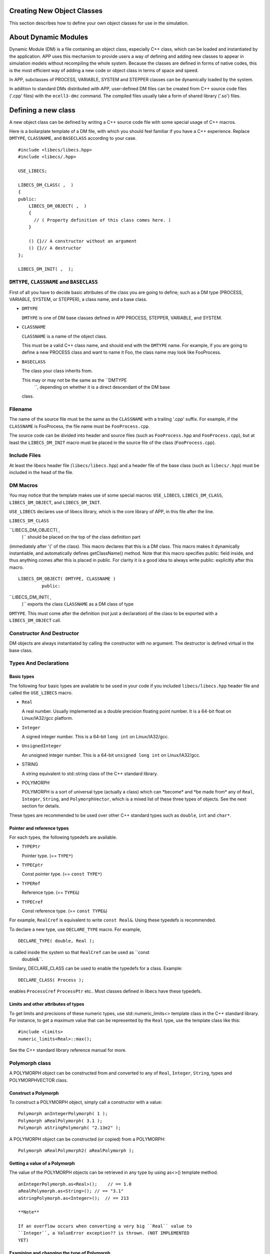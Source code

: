 Creating New Object Classes
===========================

This section describes how to define your own object classes for use in
the simulation.

About Dynamic Modules
=====================

Dynamic Module (DM) is a file containing an object class, especially C++
class, which can be loaded and instantiated by the application. APP uses
this mechanism to provide users a way of defining and adding new classes
to appear in simulation models without recompiling the whole system.
Because the classes are defined in forms of native codes, this is the
most efficient way of adding a new code or object class in terms of
space and speed.

In APP, subclasses of PROCESS, VARIABLE, SYSTEM and STEPPER classes can
be dynamically loaded by the system.

In addition to standard DMs distributed with APP, user-defined DM files
can be created from C++ source code files ('.cpp' files) with the
``ecell3-dmc`` command. The compiled files usually take a form of shared
library ('.so') files.

Defining a new class
====================

A new object class can be defined by writing a C++ source code file with
some special usage of C++ macros.

Here is a boilarplate template of a DM file, with which you should feel
familiar if you have a C++ experience. Replace ``DMTYPE``,
``CLASSNAME``, and ``BASECLASS`` according to your case.

::

    #include <libecs/libecs.hpp>
    #include <libecs/.hpp>

    USE_LIBECS;

    LIBECS_DM_CLASS( ,  )
    {
    public:
        LIBECS_DM_OBJECT( ,  )
        {
          // ( Property definition of this class comes here. )
        }

        () {}// A constructor without an argument
        () {}// A destructor
    };

    LIBECS_DM_INIT( ,  );

``DMTYPE``, ``CLASSNAME`` and ``BASECLASS``
-------------------------------------------

First of all you have to decide basic attributes of the class you are
going to define; such as a DM type (PROCESS, VARIABLE, SYSTEM, or
STEPPER), a class name, and a base class.

-  ``DMTYPE``

   ``DMTYPE`` is one of DM base classes defined in APP PROCESS, STEPPER,
   VARIABLE, and SYSTEM.

-  ``CLASSNAME``

   ``CLASSNAME`` is a name of the object class.

   This must be a valid C++ class name, and should end with the
   ``DMTYPE`` name. For example, if you are going to define a new
   PROCESS class and want to name it Foo, the class name may look like
   FooProcess.

-  ``BASECLASS``

   The class your class inherits from.

   This may or may not be the same as the ``DMTYPE
       ``, depending on whether it is a direct descendant of the DM base
   class.

Filename
--------

The name of the source file must be the same as the ``CLASSNAME`` with a
trailing '.cpp' suffix. For example, if the ``CLASSNAME`` is FooProcess,
the file name must be ``FooProcess.cpp``.

The source code can be divided into header and source files (such as
``FooProcess.hpp`` and ``FooProcess.cpp``), but at least the
``LIBECS_DM_INIT`` macro must be placed in the source file of the class
(``FooProcess.cpp``).

Include Files
-------------

At least the libecs header file (``libecs/libecs.hpp``) and a header
file of the base class (such as ``libecs/.hpp``) must be included in the
head of the file.

DM Macros
---------

You may notice that the template makes use of some special macros:
``USE_LIBECS``, ``LIBECS_DM_CLASS``, ``LIBECS_DM_OBJECT``, and
``LIBECS_DM_INIT``.

``USE_LIBECS`` declares use of libecs library, which is the core library
of APP, in this file after the line.

``LIBECS_DM_CLASS``

``LIBECS_DM_OBJECT( ,
           )`` should be placed on the top of the class definition part
(immediately after '{' of the class). This macro declares that this is a
DM class. This macro makes it dynamically instantiable, and
automatically defines getClassName() method. Note that this macro
specifies public: field inside, and thus anything comes after this is
placed in public. For clarity it is a good idea to always write public:
explicitly after this macro.

::

     LIBECS_DM_OBJECT( DMTYPE, CLASSNAME )
              public:

``LIBECS_DM_INIT( ,
     )`` exports the class ``CLASSNAME`` as a DM class of type
``DMTYPE``. This must come after the definition (not just a declaration)
of the class to be exported with a ``LIBECS_DM_OBJECT`` call.

Constructor And Destructor
--------------------------

DM objects are always instantiated by calling the constructor with no
argument. The destructor is defined virtual in the base class.

Types And Declarations
----------------------

Basic types
~~~~~~~~~~~

The following four basic types are available to be used in your code if
you included ``libecs/libecs.hpp`` header file and called the
``USE_LIBECS`` macro.

-  ``Real``

   A real number. Usually implemented as a double precision floating
   point number. It is a 64-bit float on Linux/IA32/gcc platform.

-  ``Integer``

   A signed integer number. This is a 64-bit ``long int`` on
   Linux/IA32/gcc.

-  ``UnsignedInteger``

   An unsigned integer number. This is a 64-bit ``unsigned long int`` on
   Linux/IA32/gcc.

-  STRING

   A string equivalent to std::string class of the C++ standard library.

-  POLYMORPH

   POLYMORPH is a sort of universal type (actually a class) which can
   \*become\* and \*be made from\* any of ``Real``, ``Integer``,
   ``String``, and ``PolymorphVector``, which is a mixed list of these
   three types of objects. See the next section for details.

These types are recommended to be used over other C++ standard types
such as ``double``, ``int`` and ``char*``.

Pointer and reference types
~~~~~~~~~~~~~~~~~~~~~~~~~~~

For each types, the following typedefs are available.

-  ``TYPEPtr``

   Pointer type. (== ``TYPE*``)

-  ``TYPECptr``

   Const pointer type. (== ``const TYPE*``)

-  ``TYPERef``

   Reference type. (== ``TYPE&``)

-  ``TYPECref``

   Const reference type. (== ``const TYPE&``)

For example, ``RealCref`` is equivalent to write ``const Real&``. Using
these typedefs is recommended.

To declare a new type, use ``DECLARE_TYPE`` macro. For example,

::

    DECLARE_TYPE( double, Real );

is called inside the system so that ``RealCref`` can be used as ``const
       double&``.

Similary, DECLARE\_CLASS can be used to enable the typedefs for a class.
Example:

::

    DECLARE_CLASS( Process );

enables ``ProcessCref`` ``ProcessPtr`` etc.. Most classes defined in
libecs have these typedefs.

Limits and other attributes of types
~~~~~~~~~~~~~~~~~~~~~~~~~~~~~~~~~~~~

To get limits and precisions of these numeric types, use
std::numeric\_limits<> template class in the C++ standard library. For
instance, to get a maximum value that can be represented by the ``Real``
type, use the template class like this:

::

    #include <limits>
    numeric_limits<Real>::max();

See the C++ standard library reference manual for more.

Polymorph class
---------------

A POLYMORPH object can be constructed from and converted to any of
``Real``, ``Integer``, ``String``, types and POLYMORPHVECTOR class.

Construct a Polymorph
~~~~~~~~~~~~~~~~~~~~~

To construct a POLYMORPH object, simply call a constructor with a value:

::

    Polymorph anIntegerPolymorph( 1 );
    Polymorph aRealPolymorph( 3.1 );
    Polymorph aStringPolymorph( "2.13e2" );

A POLYMORPH object can be constructed (or copied) from a POLYMORPH:

::

    Polymorph aRealPolymorph2( aRealPolymorph );

Getting a value of a Polymorph
~~~~~~~~~~~~~~~~~~~~~~~~~~~~~~

The value of the POLYMORPH objects can be retrieved in any type by using
as<>() template method.

::

    anIntegerPolymorph.as<Real>();    // == 1.0
    aRealPolymorph.as<String>(); // == "3.1"
    aStringPolymorph.as<Integer>();  // == 213

    **Note**

    If an overflow occurs when converting a very big ``Real`` value to
    ``Integer``, a ValueError exception?? is thrown. (NOT IMPLEMENTED
    YET)

Examining and changing the type of Polymorph
~~~~~~~~~~~~~~~~~~~~~~~~~~~~~~~~~~~~~~~~~~~~

getType(), changeType()

PolymorphVector
~~~~~~~~~~~~~~~

POLYMORPHVECTOR is a list of POLYMORPH objects.

Other C++ statements
--------------------

The only limitation is the ``DM_INIT`` macro, which exports a class as a
DM class, can appear only once in a compilation unit which forms a
single shared library file.

Except for that, there is no limitation as far as the C++ compiler
understands it. There can be any C++ statements inside and outside of
the class definition including; other class definitions, nested classes,
typedefs, static functions, namespaces, and even template<>.

Be careful, however, about namespace corruptions. You may want to use
private C++ namespaces and static functiont when a class or a function
declared outside the DM class is needed.

PropertySlot
============

What is PropertySlot
--------------------

PROPERTYSLOT is a pair of methods to access (get) and mutate (set) an
*object property*, associated with the name of the property. Values of
the object property can either be stored in a member variable of the
object, or dynamically created when the methods are called.

All of the four DM base classes, PROCESS, VARIABLE, SYSTEM and STEPPER
can have a set of PROPERTYSLOTs, or object *properties*. In other words,
these classes inherit PROPERTYINTERFACE common base class.

What is PropertySlot for?
~~~~~~~~~~~~~~~~~~~~~~~~~

PROPERTYSLOTs can be used from model files (such as EM files) as a means
of giving parameter values to each objects in the simulation model (such
as ENTITY and STEPPER objects). It can also be ways of dynamic
communications between objects during the simulation.

Type of PropertySlot
~~~~~~~~~~~~~~~~~~~~

A type of a PROPERTYSLOT is any one of these four types:

-  ``Real``

-  ``Integer``

-  ``String``

-  ``Polymorph``

How to define a PropertySlot
----------------------------

To define a PROPERTYSLOT on an object class, you have to:

1. Define set and/or get method(s).

2. If necessary, define a member variable to store the property value.

3. Register the method(s) as a PROPERTYSLOT.

Set method and get method
~~~~~~~~~~~~~~~~~~~~~~~~~

A PROPERTYSLOT is a pair of object methods, *set method* and *get
method*, associated with a property name. Either one of the methods can
be ommited. If there is a set method defined for a PROPERTYSLOT, the
PROPERTYSLOT is said to be *setable*. If there is a get method, it is
*getable.*

A set method must have the following signature to be recognized by the
system.

::

    void CLASS::* ( const T&)

And a get method must look like this:

::

    const T CLASS::* ( void ) const

where ``T`` is a property type and ``CLASS`` is the object class that
the PROPERTYSLOT belongs to.

Don't worry, you don't need to memorize these prototypes. The following
four macoros can be used to declare and define set/get methods of a
specific type and a property name.

-  ``SET_METHOD( ,  )``

   -  *Expansion:*

      ::

          void set( const &value )

   -  *Usage:* ``SET_METHOD`` macro is used to declare or define a
      property set method, of which the property type is ``TYPE`` and
      the property name is ``NAME``, in a class definition. The given
      property value is available as the ``value`` argument variable.

   -  *Example:*

      This code:

      ::

          class FooProcess
          {
              SET_METHOD( Real, Flux )
              {
                  theFlux = value;
              }

              Real theFlux;
          };

      will expand to the following C++ program.

      ::

          class FooProcess
          {
              void setFlux( const Real& value )
              {
                  theFlux = value;
              }

              Real theFlux;
          };

      In this example, the given property value is stored in the member
      variable ``theFlux``.

-  ``GET_METHOD( ,  )``

   -  *Expansion:*

      ::

          const  get() const

   -  *Usage:* ``GET_METHOD`` macro is used to declare or define a
      property get method, of which the property type is ``TYPE`` and
      the property name is ``NAME``, in a class definition. Definition
      of the method must return the value of the property as a ``TYPE``
      object.

   -  *Example:*

      This code:

      ::

          class FooProcess
          {
              GET_METHOD( Real, Flux )
              {
                  return theFlux;
              }

              Real theFlux;
          };

      will expand to the following C++ program.

      ::

          class FooProcess
          {
              const Real getFlux() const
              {
                  return theFlux;
              }

              Real theFlux;
          };

-  ``SET_METHOD_DEF( , ,  )``

   -  *Expansion:*

      ::

          void ::set( const &value )

   -  *Usage:* ``SET_METHOD_DEF`` macro is used to define a property set
      method outside class scope.

   -  *Example:*

      ``SET_METHOD_DEF`` macro is usually used in conjunction with
      ``SET_METHOD`` macro. For instance, the following code declares a
      property setter method with ``SET_METHOD`` in the class
      definition, and later defines the actual body of the method using
      ``SET_METHOD_DEF``.

      ::

          class FooProcess
          {
              virtual SET_METHOD( Real, Flux );

              Real theFlux;
          };

          SET_METHOD_DEF( Real, Flux, FooProcess )
          {
              theFlux = value;
          }

      The definition part will expand to the following C++ program.

      ::

          void FooProcess::setFlux( const Real& value )
          {
              theFlux = value;
          }

-  ``GET_METHOD_DEF( , ,  )``

   -  *Expansion:*

      ::

          const  ::get() const

   -  *Usage:* ``GET_METHOD_DEF`` macro is used to define a property get
      method outside class scope.

   -  *Example:* See the example of ``SET_METHOD_DEF`` above.

If the property is both setable and getable, and is simply stored in a
member variable, the following macro can be used.

::

    SIMPLE_SET_GET_METHOD( ,  )

This assumes there is a variable with the same name as the property name
(``NAME``), and expands to a code that is equivalent to:

::

    SET_METHOD( ,  )
    {
       = value;
    }

    GET_METHOD( ,  )
    {
      return ;
    }

Registering PropertySlots
~~~~~~~~~~~~~~~~~~~~~~~~~

To register a PROPERTYSLOT on a class, one of these macros in the
``LIBECS_DM_OBJECT`` macro of the target class:

-  ``PROPERTYSLOT_SET_GET( ,  )``

   Use this if the property is both setable and getable, which means
   that the class defines both set method and get method.

   For example, to define a property 'Flux' of type ``Real`` on the
   FooProcess class, write like this in the public area of the class
   definition:

   ::

       public:

         LIBECS_DM_OBJECT( ,  )
         {
           PROPERTYSLOT_SET_GET( ,  );
         }

   This registers these methods:

   ::

       void FooProcess::setFlux( const Real& );

   and

   ::

       const Real FooProcess::getFlux() const;

   as the set and get methods of 'Flux' property of the class
   FooProcess, respectively. Signatures of the methods must match with
   the prototypes defined in the previous section. ``LIBECS_DM_OBJECT``
   can have any number of properties. It can also be empty.

-  ``PROPERTYSLOT_SET( ,  )``

   This is almost the same as ``PROPERTYSLOT_SET_GET``, but this does
   not register get method. Use this if only a set method is available.

-  ``PROPERTYSLOT_GET( ,  )``

   This is almost the same as ``PROPERTYSLOT_SET_GET``, but this does
   not register set method. Use this if only a get method is available.

-  ``PROPERTYSLOT( , , ,  )``

   If the name of either get or set method is different from the default
   format (set``NAME``\ () or get\ ``NAME``\ ()), then use this macro
   with explicitly specifying the pointers to the methods.

   For example, the following use of the macro registers setFlux2() and
   anotherGetMethod() methods of Flux property of the class FooProcess:

   ::

       PROPERTYSLOT( Flux, Real, 
                     &FooProcess::setFlux2,
                     &FooProcess::anotherGetMethod );

If more than one PROPERTYSLOTs with the same name are created on an
object, the last is taken.

Load / save methods
~~~~~~~~~~~~~~~~~~~

In addition to set and get methods, load and save methods can be
defined. Load methods are called when the model is loaded from the model
file. Similarly, save methods are called when the state of the model is
saved to a file by saveModel() method of the simulator.

Unless otherwise specified, load and save methods default to set and get
methods. This default definition can be changed by using the following
some macros.

-  ``PROPERTYSLOT_LOAD_SAVE( , , , , ,  )``

   This macros is the most generic way to set the property methods; all
   of set method, get method, load method ans save method can be
   specified independently. If the ``LOAD_METHOD`` is ``NOMETHOD``, it
   is said to be not *loadable*, and it is not *savable* if
   ``SAVE_METHOD`` is ``NOMETHOD``.

-  ``PROPERTYSLOT_NO_LOAD_SAVE( , , ,  )``

   Usage of this macro is the same as ``PROPERTYSLOT`` in the previous
   section, but this sets both ``LOAD_METHOD`` and ``SAVE_METHOD`` to
   ``NOMETHOD``.

   That is, this macro is equivalent to writing:

   ::

-  ``PROPERTYSLOT_SET_GET_NO_LOAD_SAVE( , , ,  )``

   ``PROPERTYSLOT_SET_NO_LOAD_SAVE( , ,  )``

   ``PROPERTYSLOT_GET_NO_LOAD_SAVE( , ,  )``

   Usage of these macros are the same as: ``PROPERTYSLOT_SET_GET``,
   ``PROPERTYSLOT_SET``, and ``PROPERTYSLOT_GET``, except that load and
   save methods are not set instead of default to set and get methods.

Inheriting properties of base class
~~~~~~~~~~~~~~~~~~~~~~~~~~~~~~~~~~~

In most cases you may also want to use properties of base class. To
inherit the baseclass properties, use ``INHERIT_PROPERTIES( 
    )`` macro. This macro is usually placed before any property
definition macros (such as ``PROPERTY_SET_GET()``).

::

    LIBECS_DM_OBJECT( ,  )
    {
        INHERIT_PROPERTIES(  );
      
        PROPERTYSLOT_SET_GET( ,  );
    }

Here ``PROPERTY_BASECLASS`` is usually the same as ``BASECLASS``. An
exception is when the ``BASECLASS`` does not make use of
``LIBECS_DM_OBJECT()`` macro. In this case, choose the nearest baseclass
in the class hierarachy that uses ``LIBECS_DM_OBJECT()`` for
``PROPERTY_BASECLASS``.

Using PropertySlots In Simulation
---------------------------------

(1) Static direct access (using native C++ method) bypassing the
PROPERTYSLOT, (2) dynamically-bound access via a PROPERTYSLOT object,
(3) dynamically-bound access via PROPERTYINTERFACE.

Defining a new Process class
============================

To define a new PROCESS class, at least the following two methods need
to be defined.

-  initialize()

-  fire()

initialize() is called when the simulation state needs to be reset. Note
that reset can happen anytime during the session, not just at the
beginning; especially when the reintegration of the state is requested.
fire() is called when the reaction takes place. You have to update the
VARIABLEs referred to by your PROCESS according to VARIABLEREFERENCE.

The PROCESS's VARIABLEREFERENCEs are stored in
``theVariableReferenceVector`` member variable, sorted by coefficient.
Hence references that have negative coefficients are followed by those
of zero coefficients, and so by those of positive coefficients. You can
get the offset from which the "zero" or positive references start
through getZeroVariableReferenceOffset() or
getPositiveVariableReferenceOffset(). If you want to look up for a
specific VARIABLEREFERENCE by name, use getVariableReference().

::

    #include <libecs.hpp>
    #include <Process.hpp>

    USE_LIBECS;

    LIBECS_DM_CLASS( SimpleProcess, Process )
    {
    public:
        LIBECS_DM_OBJECT( SimpleFluxProcess, Process )
        {
            PROPERTYSLOT_SET_GET( Real, k );
        }

        SimpleProcess(): k( 0.0 )
        {
        }

        SIMPLE_SET_GET_METHOD( Real, k );

        virtual void initialize()
        {
            Process::initialize();
            S0 = getVariableReference( "S0" );
        }

        virtual void fire()
        {
            // concentration gets reverted to the number of molecules
            // according to the volume of the System where the Process belongs.
            setFlux( k * S0.getMolarConc() * getSuperSystem()->getSize() * N_A );
        }

    protected:
        Real k;
        VariableReference const& S0;
    };

    LIBECS_DM_INIT( SimpleProcess, Process );

Defining a new Stepper class
============================

Defining a new Variable class
=============================

Defining a new System class
===========================

